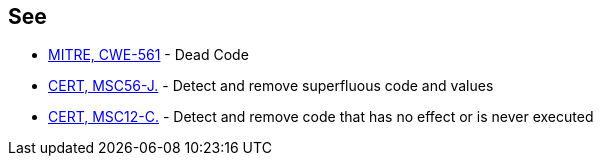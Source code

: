== See

* http://cwe.mitre.org/data/definitions/561.html[MITRE, CWE-561] - Dead Code
* https://wiki.sei.cmu.edu/confluence/x/9DZGBQ[CERT, MSC56-J.] - Detect and remove superfluous code and values
* https://wiki.sei.cmu.edu/confluence/x/5dUxBQ[CERT, MSC12-C.] - Detect and remove code that has no effect or is never executed